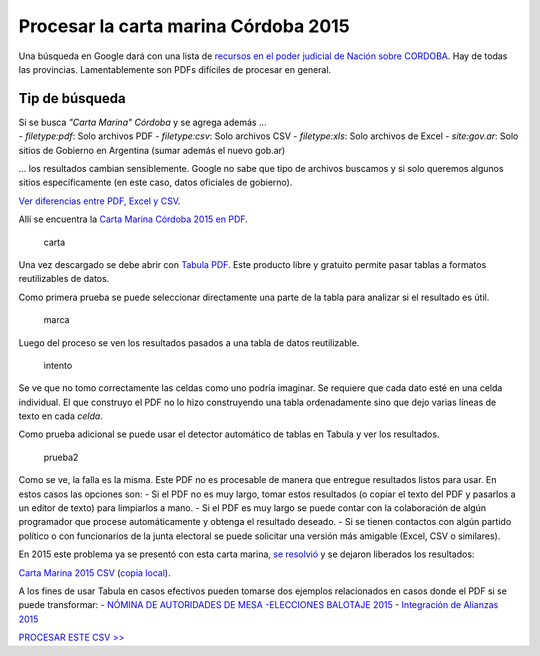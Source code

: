 Procesar la carta marina Córdoba 2015
=====================================

Una búsqueda en Google dará con una lista de `recursos en el poder
judicial de Nación sobre
CORDOBA <https://www.pjn.gov.ar/cne/secelec/secciones/otros/otros_view.php?oID=674&dID=4>`__.
Hay de todas las provincias. Lamentablemente son PDFs difíciles de
procesar en general.

Tip de búsqueda
~~~~~~~~~~~~~~~

| Si se busca *"Carta Marina" Córdoba* y se agrega además ...
| - *filetype:pdf*: Solo archivos PDF - *filetype:csv*: Solo archivos
  CSV - *filetype:xls*: Solo archivos de Excel - *site:gov.ar*: Solo
  sitios de Gobierno en Argentina (sumar además el nuevo gob.ar)

... los resultados cambian sensiblemente. Google no sabe que tipo de
archivos buscamos y si solo queremos algunos sitios específicamente (en
este caso, datos oficiales de gobierno).

`Ver diferencias entre PDF, Excel y CSV <formatos-de-archivo.md>`__.

Allí se encuentra la `Carta Marina Córdoba 2015 en
PDF <https://www.pjn.gov.ar/cne/secelec/document/otros/4-Carta%20Marina%202015.pdf>`__.

.. figure:: /img/carta-marina-pdf.png
   :alt: carta

   carta

Una vez descargado se debe abrir con `Tabula
PDF <http://tabula.technology/>`__. Este producto libre y gratuito
permite pasar tablas a formatos reutilizables de datos.

Como primera prueba se puede seleccionar directamente una parte de la
tabla para analizar si el resultado es útil.

.. figure:: /img/marcando-zona-en-tabula.png
   :alt: marca

   marca

Luego del proceso se ven los resultados pasados a una tabla de datos
reutilizable.

.. figure:: /img/primer-intento-tabula.png
   :alt: intento

   intento

Se ve que no tomo correctamente las celdas como uno podría imaginar. Se
requiere que cada dato esté en una celda individual. El que construyo el
PDF no lo hizo construyendo una tabla ordenadamente sino que dejo varias
líneas de texto en cada *celda*.

Como prueba adicional se puede usar el detector automático de tablas en
Tabula y ver los resultados.

.. figure:: /img/prueba-2-tabula.png
   :alt: prueba2

   prueba2

Como se ve, la falla es la misma. Este PDF no es procesable de manera
que entregue resultados listos para usar. En estos casos las opciones
son: - Si el PDF no es muy largo, tomar estos resultados (o copiar el
texto del PDF y pasarlos a un editor de texto) para limpiarlos a mano. -
Si el PDF es muy largo se puede contar con la colaboración de algún
programador que procese automáticamente y obtenga el resultado deseado.
- Si se tienen contactos con algún partido político o con funcionarios
de la junta electoral se puede solicitar una versión más amigable
(Excel, CSV o similares).

En 2015 este problema ya se presentó con esta carta marina, `se
resolvió <https://github.com/OpenDataCordoba/elecciones2015/tree/master/resources/carta-marina>`__
y se dejaron liberados los resultados:

`Carta Marina 2015
CSV <https://github.com/OpenDataCordoba/elecciones2015/blob/master/resources/carta-marina/escuelas-elecciones-2015-cordoba.csv?raw=true>`__
(`copia local <../recursos/escuelas-elecciones-2015-cordoba.csv>`__).

A los fines de usar Tabula en casos efectivos pueden tomarse dos
ejemplos relacionados en casos donde el PDF si se puede transformar: -
`NÓMINA DE AUTORIDADES DE MESA -ELECCIONES BALOTAJE
2015 <https://www.pjn.gov.ar/cne/secelec/document/otros/4-04_web_am181115_20h40m.pdf>`__
- `Integración de Alianzas
2015 <https://www.pjn.gov.ar/cne/secelec/document/otros/4-INTEGRACION%20DE%20ALIANZAS%202015%20ELECCIONES%20PASO.pdf>`__

`PROCESAR ESTE CSV >> <geolocalizar-csv.md>`__
